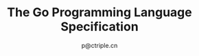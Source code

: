 #+TITLE: The Go Programming Language Specification
#+AUTHOR: p@ctriple.cn

* The Go Programming Language Specification :TOC_4_gh:noexport:
   - [[#introduction][Introduction]]
   - [[#notation][Notation]]
   - [[#source-code-representation][Source code representation]]
     - [[#characters][Characters]]
     - [[#letters-and-digits][Letters and digits]]
   - [[#lexical-elements][Lexical elements]]
     - [[#comments][Comments]]
     - [[#tokens][Tokens]]
     - [[#semicolons][Semicolons]]
     - [[#identifiers][Identifiers]]
     - [[#keywords][Keywords]]
     - [[#operators-and-punctuation][Operators and punctuation]]
     - [[#integer-literals][Integer literals]]
     - [[#floating-point-literals][Floating-point literals]]
     - [[#imaginary-literals][Imaginary literals]]
     - [[#rune-literals][Rune Literals]]
     - [[#strings-literals][Strings literals]]
   - [[#constants][Constants]]
   - [[#variabls][Variables]]
   - [[#types][Types]]
     - [[#method-sets][Method sets]]
     - [[#boolean-types][Boolean types]]
     - [[#numeric-types][Numeric types]]
     - [[#string-types][String types]]
     - [[#slice-types][Slice types]]
     - [[#struct-types][Struct types]]
     - [[#poiinter-types][Pointer types]]
     - [[#function-types][Function types]]
     - [[#interface-types][Interface types]]
     - [[#map-types][Map types]]
     - [[#channel-types][Channel types]]
   - [[#properties-of-types-and-values][Properties of types and values]]
     - [[#type-identify][Type identify]]
     - [[#assignability][Assignability]]
   - [[#blocks][Blocks]]
   - [[#declarations-and-scope][Declarations and scope]]
     - [[#label-scopes][Label scopes]]
     - [[#blank-identifier][Blank identifier]]
     - [[#predeclared-identifiers][Predeclared identifiers]]
     - [[#exported-identifiers][Exported identifiers]]
     - [[#uniqueness-of-identifiers][Uniqueness of identifiers]]
     - [[#constants-declarations][Constant declarations]]
     - [[#iota][Iota]]
     - [[#type-declarations][Type declarations]]
     - [[#variable-declarations][Varable declarations]]
     - [[#short-variable-declarations][Short variable declarations]]
     - [[#function-declarations][Function declarations]]
     - [[#method-declarations][Method declarations]]
   - [[#expressions][Expressions]]
     - [[#operands][Operands]]
     - [[#qualified-identifiers][Qualified identifiers]]
     - [[#composite-literals][Composite literals]]
     - [[#function-literals][Function literals]]
     - [[#primary-expressions][Primary expressions]]
     - [[#selectors][Selectors]]
     - [[#method-expressions][Method expressions]]
     - [[#method-values][Method values]]
     - [[#index-epxressions][Index expressions]]
     - [[#slice-expressions][Slice expressions]]
     - [[#type-assertions][Type assertions]]
     - [[#calls][Calls]]
     - [[#passing-arguments-to-parameters][Passing arguments to ... parameters]]
     - [[#operators][Operators]]
     - [[#arithmetic-operators][Arithmetic operators]]
     - [[#comparison-operators][Comparison operators]]
     - [[#logical-operators][Logical operators]]
     - [[#address-operators][Address operators]]
     - [[#receive-operator][Receive operator]]
     - [[#conversions][Converions]]
     - [[#constant-expressions][Constant expressions]]
     - [[#order-of-evaluation][Order of evaluation]]
   - [[#statements][Statements]]
     - [[#terminating-statements][Terminating statements]]
     - [[#empty-statements][Empty statements]]
     - [[#labeled-statements][Labeled statements]]
     - [[#expression-statements][Expression statements]]
     - [[#send-statements][Send statements]]
     - [[#incdec-statements][IncDec statements]]
     - [[#assignments][Assignments]]
     - [[#if-statements][If statements]]
     - [[#switch-statements][Switch statements]]
     - [[#for-statements][For statements]]
     - [[#go-statements][Go statements]]
     - [[#select-statements][Select statements]]
     - [[#return-statements][Return statements]]
     - [[#break-statements][Break statements]]
     - [[#continue-statements][Continue statements]]
     - [[#goto-statements][Goto statements]]
     - [[#fallthrough-statements][Fallthrough statements]]
     - [[#defer-statements][Defer statements]]
   - [[#built-in-functions][Built-in functions]]
     - [[#close][Close]]
     - [[#length-and-capacity][Length and capacity]]
     - [[#allocation][Allocation]]
     - [[#making-slices-maps-and-channels][Making slices, maps and channels]]
     - [[#appending-to-any-copying-slices][Appending to any copying slices]]
     - [[#deletion-of-map-elements][Deletion of map elements]]
     - [[#manipulating-complex-numbers][Manipulating complex numbers]]
     - [[#handling-panics][Handling panics]]
     - [[#bootstraping][Bootstraping]]
   - [[#packages][Packages]]
     - [[#source-file-organization][Source file organization]]
     - [[#package-clause][Package clause]]
     - [[#import-declarations][Import declarations]]
     - [[#an-example-package][An example package]]
   - [[#program-initialization-and-execution][Program initialization and execution]]
     - [[#the-zero-value][The zero value]]
     - [[#package-initialization][Package initialization]]
     - [[#program-execution][Program execution]]
   - [[#errors][Errors]]
   - [[#run-time-panics][Run-time panics]]
   - [[#system-considerations][System considerations]]
     - [[#package-unsafe][Package unsafe]]
     - [[#size-and-alignment-gurantees][Size and alignment gurantees]]
